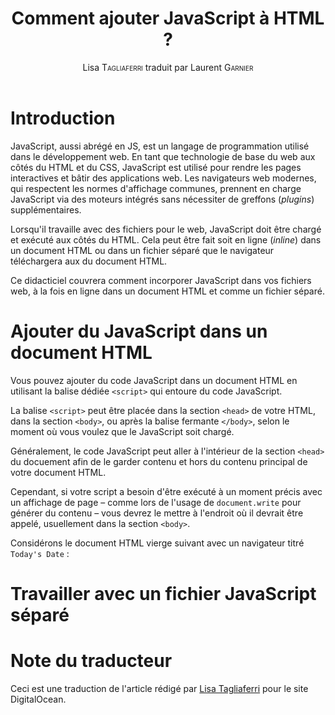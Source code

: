 #+TITLE: Comment ajouter JavaScript à HTML ?
#+AUTHOR: Lisa \textsc{Tagliaferri} traduit par Laurent \textsc{Garnier}

* Introduction
  JavaScript, aussi abrégé en JS, est un langage de programmation
  utilisé dans le développement web. En tant que technologie de base
  du web aux côtés du HTML et du CSS, JavaScript est utilisé pour rendre les
  pages interactives et bâtir des applications web. Les navigateurs
  web modernes, qui respectent les normes d'affichage communes,
  prennent en charge JavaScript via des moteurs intégrés sans
  nécessiter de  greffons (/plugins/) supplémentaires.

  Lorsqu'il travaille avec des fichiers pour le web, JavaScript doit
  être chargé et exécuté aux côtés du HTML. Cela peut être fait soit
  en ligne (/inline/) dans un document HTML ou dans un fichier séparé
  que le navigateur téléchargera aux du document HTML.

  Ce didacticiel couvrera comment incorporer JavaScript dans vos
  fichiers web, à la fois en ligne dans un document HTML et comme un
  fichier séparé.
* Ajouter du JavaScript dans un document HTML

  Vous pouvez ajouter du code JavaScript dans un document HTML en
  utilisant la balise dédiée =<script>= qui entoure du code
  JavaScript.

  La balise =<script>= peut être placée dans la section =<head>= de
  votre HTML, dans la section =<body>=, ou après la balise fermante
  =</body>=, selon le moment où vous voulez que le JavaScript soit
  chargé. 

  Généralement, le code JavaScript peut aller à l'intérieur de la
  section =<head>= du docuement afin de le garder contenu et hors du
  contenu principal de votre document HTML.

  Cependant, si votre script a besoin d'être exécuté à un moment
  précis avec un affichage de page -- comme lors de l'usage de
  =document.write= pour générer du contenu -- vous devrez le mettre à
  l'endroit où il devrait être appelé, usuellement dans la section
  =<body>=. 

  Considérons le document HTML vierge suivant avec un navigateur titré
  =Today's Date= :

  [[./index.png]]

* Travailler avec un fichier JavaScript séparé
* Note du traducteur
  Ceci est une traduction de l'article  rédigé par [[https://www.digitalocean.com/community/users/ltagliaferri][Lisa Tagliaferri]] pour le site
  DigitalOcean.
